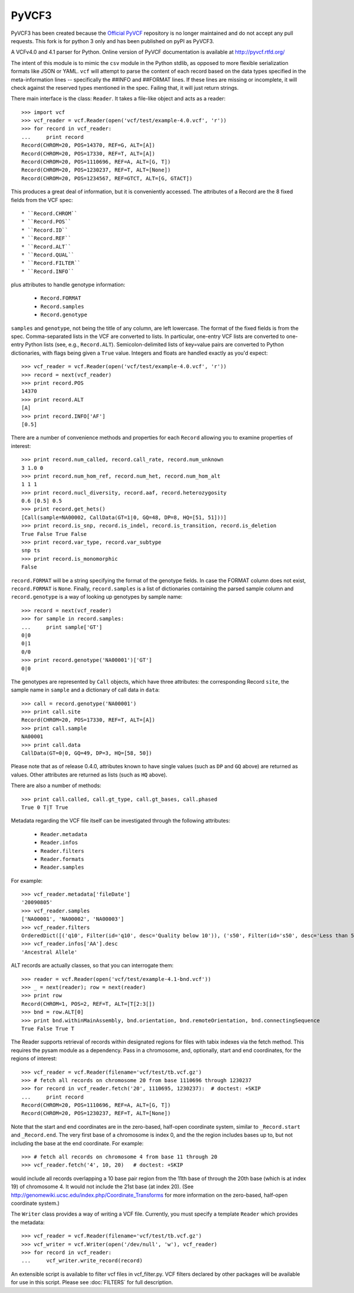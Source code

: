 PyVCF3
-----------------

PyVCF3 has been created because the  `Official PyVCF <https://pyvcf.readthedocs.io/en/latest/>`_ repository is no longer maintained and do not accept any pull requests. This fork is for python 3 only and has been published on pyPI as PyVCF3. 


A VCFv4.0 and 4.1 parser for Python.
Online version of PyVCF documentation is available at http://pyvcf.rtfd.org/

The intent of this module is to mimic the ``csv`` module in the Python stdlib,
as opposed to more flexible serialization formats like JSON or YAML.  ``vcf``
will attempt to parse the content of each record based on the data types
specified in the meta-information lines --  specifically the ##INFO and
##FORMAT lines.  If these lines are missing or incomplete, it will check
against the reserved types mentioned in the spec.  Failing that, it will just
return strings.

There main interface is the class: ``Reader``.  It takes a file-like
object and acts as a reader::

    >>> import vcf
    >>> vcf_reader = vcf.Reader(open('vcf/test/example-4.0.vcf', 'r'))
    >>> for record in vcf_reader:
    ...     print record
    Record(CHROM=20, POS=14370, REF=G, ALT=[A])
    Record(CHROM=20, POS=17330, REF=T, ALT=[A])
    Record(CHROM=20, POS=1110696, REF=A, ALT=[G, T])
    Record(CHROM=20, POS=1230237, REF=T, ALT=[None])
    Record(CHROM=20, POS=1234567, REF=GTCT, ALT=[G, GTACT])


This produces a great deal of information, but it is conveniently accessed.
The attributes of a Record are the 8 fixed fields from the VCF spec::

    * ``Record.CHROM``
    * ``Record.POS``
    * ``Record.ID``
    * ``Record.REF``
    * ``Record.ALT``
    * ``Record.QUAL``
    * ``Record.FILTER``
    * ``Record.INFO``

plus attributes to handle genotype information:

    * ``Record.FORMAT``
    * ``Record.samples``
    * ``Record.genotype``

``samples`` and ``genotype``, not being the title of any column, are left lowercase.  The format
of the fixed fields is from the spec.  Comma-separated lists in the VCF are
converted to lists.  In particular, one-entry VCF lists are converted to
one-entry Python lists (see, e.g., ``Record.ALT``).  Semicolon-delimited lists
of key=value pairs are converted to Python dictionaries, with flags being given
a ``True`` value. Integers and floats are handled exactly as you'd expect::

    >>> vcf_reader = vcf.Reader(open('vcf/test/example-4.0.vcf', 'r'))
    >>> record = next(vcf_reader)
    >>> print record.POS
    14370
    >>> print record.ALT
    [A]
    >>> print record.INFO['AF']
    [0.5]

There are a number of convenience methods and properties for each ``Record`` allowing you to
examine properties of interest::

    >>> print record.num_called, record.call_rate, record.num_unknown
    3 1.0 0
    >>> print record.num_hom_ref, record.num_het, record.num_hom_alt
    1 1 1
    >>> print record.nucl_diversity, record.aaf, record.heterozygosity
    0.6 [0.5] 0.5
    >>> print record.get_hets()
    [Call(sample=NA00002, CallData(GT=1|0, GQ=48, DP=8, HQ=[51, 51]))]
    >>> print record.is_snp, record.is_indel, record.is_transition, record.is_deletion
    True False True False
    >>> print record.var_type, record.var_subtype
    snp ts
    >>> print record.is_monomorphic
    False

``record.FORMAT`` will be a string specifying the format of the genotype
fields.  In case the FORMAT column does not exist, ``record.FORMAT`` is
``None``.  Finally, ``record.samples`` is a list of dictionaries containing the
parsed sample column and ``record.genotype`` is a way of looking up genotypes
by sample name::

    >>> record = next(vcf_reader)
    >>> for sample in record.samples:
    ...     print sample['GT']
    0|0
    0|1
    0/0
    >>> print record.genotype('NA00001')['GT']
    0|0

The genotypes are represented by ``Call`` objects, which have three attributes: the
corresponding Record ``site``, the sample name in ``sample`` and a dictionary of
call data in ``data``::

     >>> call = record.genotype('NA00001')
     >>> print call.site
     Record(CHROM=20, POS=17330, REF=T, ALT=[A])
     >>> print call.sample
     NA00001
     >>> print call.data
     CallData(GT=0|0, GQ=49, DP=3, HQ=[58, 50])

Please note that as of release 0.4.0, attributes known to have single values (such as
``DP`` and ``GQ`` above) are returned as values.  Other attributes are returned
as lists (such as ``HQ`` above).

There are also a number of methods::

    >>> print call.called, call.gt_type, call.gt_bases, call.phased
    True 0 T|T True

Metadata regarding the VCF file itself can be investigated through the
following attributes:

    * ``Reader.metadata``
    * ``Reader.infos``
    * ``Reader.filters``
    * ``Reader.formats``
    * ``Reader.samples``

For example::

    >>> vcf_reader.metadata['fileDate']
    '20090805'
    >>> vcf_reader.samples
    ['NA00001', 'NA00002', 'NA00003']
    >>> vcf_reader.filters
    OrderedDict([('q10', Filter(id='q10', desc='Quality below 10')), ('s50', Filter(id='s50', desc='Less than 50% of samples have data'))])
    >>> vcf_reader.infos['AA'].desc
    'Ancestral Allele'

ALT records are actually classes, so that you can interrogate them::

    >>> reader = vcf.Reader(open('vcf/test/example-4.1-bnd.vcf'))
    >>> _ = next(reader); row = next(reader)
    >>> print row
    Record(CHROM=1, POS=2, REF=T, ALT=[T[2:3[])
    >>> bnd = row.ALT[0]
    >>> print bnd.withinMainAssembly, bnd.orientation, bnd.remoteOrientation, bnd.connectingSequence
    True False True T

The Reader supports retrieval of records within designated regions for files
with tabix indexes via the fetch method. This requires the pysam module as a
dependency. Pass in a chromosome, and, optionally, start and end coordinates,
for the regions of interest::

    >>> vcf_reader = vcf.Reader(filename='vcf/test/tb.vcf.gz')
    >>> # fetch all records on chromosome 20 from base 1110696 through 1230237
    >>> for record in vcf_reader.fetch('20', 1110695, 1230237):  # doctest: +SKIP
    ...     print record
    Record(CHROM=20, POS=1110696, REF=A, ALT=[G, T])
    Record(CHROM=20, POS=1230237, REF=T, ALT=[None])

Note that the start and end coordinates are in the zero-based, half-open
coordinate system, similar to ``_Record.start`` and ``_Record.end``. The very
first base of a chromosome is index 0, and the the region includes bases up
to, but not including the base at the end coordinate. For example::

    >>> # fetch all records on chromosome 4 from base 11 through 20
    >>> vcf_reader.fetch('4', 10, 20)   # doctest: +SKIP

would include all records overlapping a 10 base pair region from the 11th base
of through the 20th base (which is at index 19) of chromosome 4. It would not
include the 21st base (at index 20). (See
http://genomewiki.ucsc.edu/index.php/Coordinate_Transforms for more
information on the zero-based, half-open coordinate system.)

The ``Writer`` class provides a way of writing a VCF file.  Currently, you must specify a
template ``Reader`` which provides the metadata::

    >>> vcf_reader = vcf.Reader(filename='vcf/test/tb.vcf.gz')
    >>> vcf_writer = vcf.Writer(open('/dev/null', 'w'), vcf_reader)
    >>> for record in vcf_reader:
    ...     vcf_writer.write_record(record)

An extensible script is available to filter vcf files in vcf_filter.py.  VCF filters
declared by other packages will be available for use in this script.  Please
see :doc:`FILTERS` for full description.
